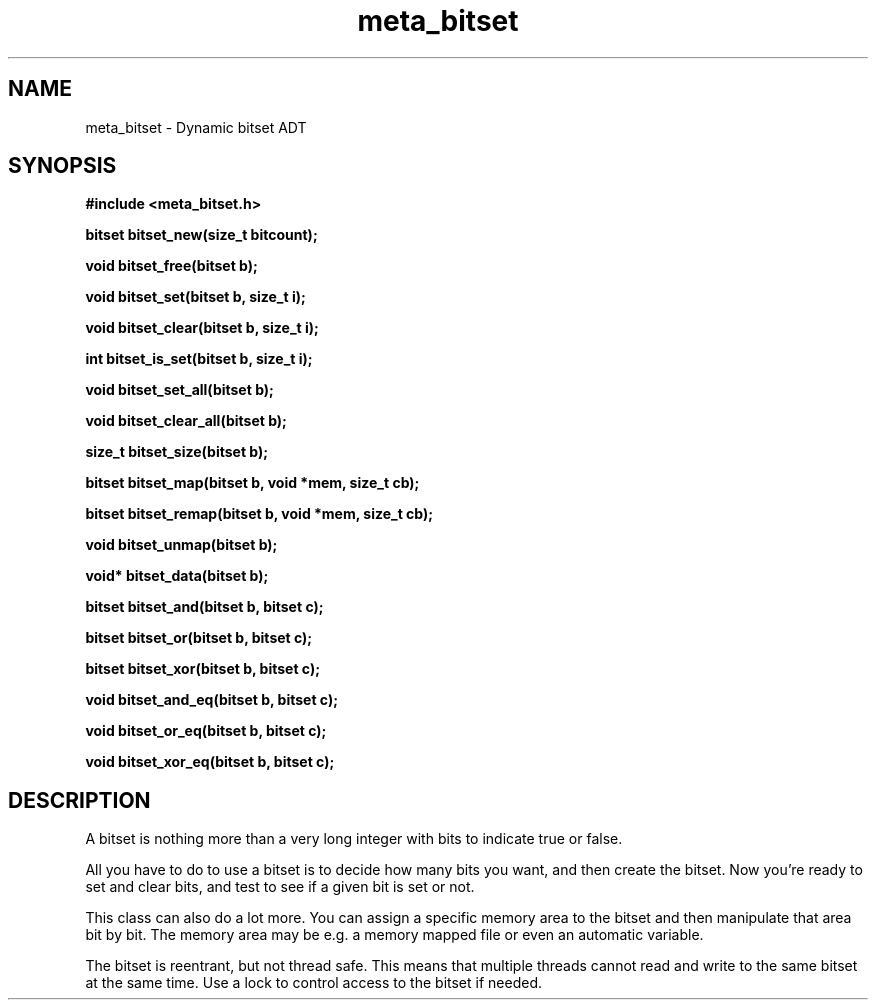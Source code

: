 .TH meta_bitset 3 2016-01-30 "" "The Meta C Library"
.SH NAME
meta_bitset \- Dynamic bitset ADT
.SH SYNOPSIS
.B #include <meta_bitset.h>
.sp
.BI "bitset bitset_new(size_t bitcount);

.BI "void bitset_free(bitset b);

.BI "void bitset_set(bitset b, size_t i);

.BI "void bitset_clear(bitset b, size_t i);

.BI "int bitset_is_set(bitset b, size_t i);

.BI "void bitset_set_all(bitset b);

.BI "void bitset_clear_all(bitset b);

.BI "size_t bitset_size(bitset b);

.BI "bitset bitset_map(bitset b, void *mem, size_t cb);

.BI "bitset bitset_remap(bitset b, void *mem, size_t cb);

.BI "void bitset_unmap(bitset b);

.BI "void* bitset_data(bitset b);

.BI "bitset bitset_and(bitset b, bitset c);

.BI "bitset bitset_or(bitset b, bitset c);

.BI "bitset bitset_xor(bitset b, bitset c);

.BI "void bitset_and_eq(bitset b, bitset c);

.BI "void bitset_or_eq(bitset b, bitset c);

.BI "void bitset_xor_eq(bitset b, bitset c);

.SH DESCRIPTION
A bitset is nothing more than a very long integer with bits to indicate
true or false. 
.PP
All you have to do to use a bitset is to decide how many bits you want,
and then create the bitset. Now you're ready to set and clear bits, and
test to see if a given bit is set or not.
.PP
This class can also do a lot more. You can assign a specific memory area
to the bitset and then manipulate that area bit by bit. The memory area
may be e.g. a memory mapped file or even an automatic variable. 
.PP
The bitset is reentrant, but not thread safe. This means that 
multiple threads cannot read and write to the same bitset at 
the same time. Use a lock to control access to the bitset if needed.
